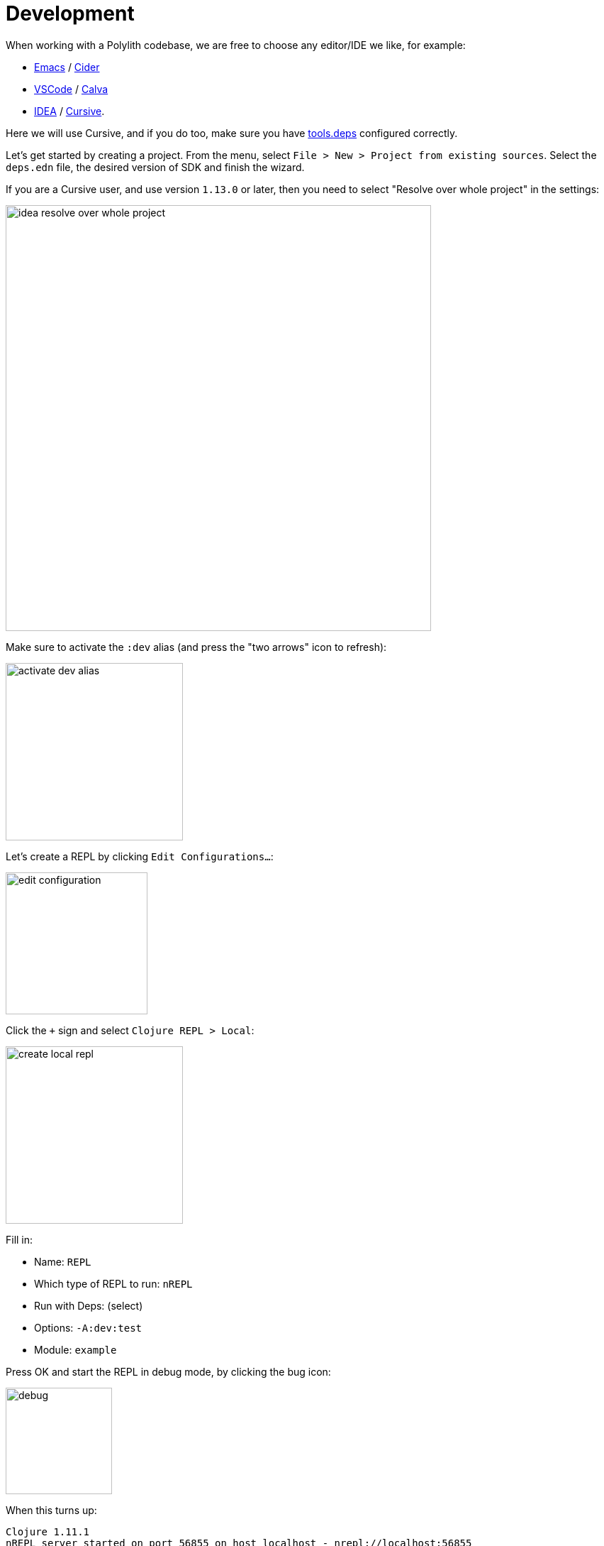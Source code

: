 = Development

When working with a Polylith codebase, we are free to choose any editor/IDE we like, for example:

* https://www.gnu.org/software/emacs/[Emacs] / https://github.com/clojure-emacs/cider[Cider]

* https://code.visualstudio.com/[VSCode] / https://marketplace.visualstudio.com/items?itemName=betterthantomorrow.calva[Calva]

* https://www.jetbrains.com/idea/[IDEA] / https://cursive-ide.com/[Cursive].

Here we will use Cursive, and if you do too, make sure you have https://cursive-ide.com/userguide/deps.html[tools.deps] configured correctly.

Let's get started by creating a project. From the menu, select `File > New > Project from existing sources`.
Select the `deps.edn` file, the desired version of SDK and finish the wizard.

If you are a Cursive user, and use version `1.13.0` or later, then you need to select "Resolve over whole project" in the settings:

image::images/development/idea-resolve-over-whole-project.png[width=600]

Make sure to activate the `:dev` alias (and press the "two arrows" icon to refresh):

image::images/development/activate-dev-alias.png[width=250]

Let's create a REPL by clicking `Edit Configurations...`:

image::images/development/edit-configuration.png[width=200]

Click the `+` sign and select `Clojure REPL > Local`:

image::images/development/create-local-repl.png[width=250]

Fill in:

* Name: `REPL`
* Which type of REPL to run: `nREPL`
* Run with Deps: (select)
* Options: `-A:dev:test`
* Module: `example`

Press OK and start the REPL in debug mode, by clicking the bug icon:

image::images/development/debug.png[width=150]

When this turns up:

[source,shell]
----
Clojure 1.11.1
nREPL server started on port 56855 on host localhost - nrepl://localhost:56855
----

...we are ready to go!

If we look at the `deps.edn` file again, we can see that "development/src" was already added to the path:

[source,shell]
----
 :aliases  {:dev {:extra-paths ["development/src"]
----

This gives us access to the `development/src` directory so that we can work with the code.

The "development/src" path belongs to the `dev` alias which we activated previously and also added to the REPL
by selecting the `-A:dev:test` option. This means that we have configured everything that
https://github.com/clojure/tools.deps.alpha[tools.deps] needs and that we are ready to write some Clojure code!

To do that we first need to create a namespace. We suggest that you use `dev` as a top namespace here
and not the workspace top namespace `se.example`.
The reason is that we don't want to mix the code we put here with the production code.

One way of structuring the code is to give all developers their own namespace under the `dev` top namespace.
Let's follow that pattern and create the namespace `dev.lisa`.

Right-click on the `development/src` directory and select `New > Clojure Namespace` and type `dev.lisa`:

When this dialog turns up, select `Don't ask again` and click the `Add` button:

image::images/development/add-file-to-git.png[width=600]

If the namespace is not recognised, you may need to click the refresh button (two arrows):

image::images/development/refresh.png[width=150]

Now let's write some code:

[source,clojure]
----
(ns dev.lisa)

(+ 1 2 3)
----

Make sure the namespace is loaded, by sending `(ns dev.lisa)` to the REPL. If we then send `(+ 1 2 3)` to the REPL
we should get `6` back, and if we do, it means that we now have a working development environment!
